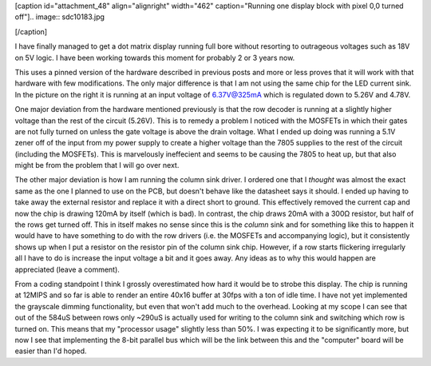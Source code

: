 [caption id="attachment_48" align="alignright" width="462" caption="Running one display block with pixel 0,0 turned off"].. image:: sdc10183.jpg

[/caption]

I have finally managed to get a dot matrix display running full bore without resorting to outrageous voltages such as 18V on 5V logic. I have been working towards this moment for probably 2 or 3 years now.

This uses a pinned version of the hardware described in previous posts and more or less proves that it will work with that hardware with few modifications. The only major difference is that I am not using the same chip for the LED current sink. In the picture on the right it is running at an input voltage of 6.37V@325mA which is regulated down to 5.26V and 4.78V.

One major deviation from the hardware mentioned previously is that the row decoder is running at a slightly higher voltage than the rest of the circuit (5.26V). This is to remedy a problem I noticed with the MOSFETs in which their gates are not fully turned on unless the gate voltage is above the drain voltage. What I ended up doing was running a 5.1V zener off of the input from my power supply to create a higher voltage than the 7805 supplies to the rest of the circuit (including the MOSFETs). This is marvelously ineffecient and seems to be causing the 7805 to heat up, but that also might be from the problem that I will go over next.

The other major deviation is how I am running the column sink driver. I ordered one that I *thought* was almost the exact same as the one I planned to use on the PCB, but doesn't behave like the datasheet says it should. I ended up having to take away the external resistor and replace it with a direct short to ground. This effectively removed the current cap and now the chip is drawing 120mA by itself (which is bad). In contrast, the chip draws 20mA with a 300Ω resistor, but half of the rows get turned off. This in itself makes no sense since this is the *column* sink and for something like this to happen it would have to have something to do with the row drivers (i.e. the MOSFETs and accompanying logic), but it consistently shows up when I put a resistor on the resistor pin of the column sink chip. However, if a row starts flickering irregularly all I have to do is increase the input voltage a bit and it goes away. Any ideas as to why this would happen are appreciated (leave a comment).

From a coding standpoint I think I grossly overestimated how hard it would be to strobe this display. The chip is running at 12MIPS and so far is able to render an entire 40x16 buffer at 30fps with a ton of idle time. I have not yet implemented the grayscale dimming functionality, but even that won't add much to the overhead. Looking at my scope I can see that out of the 584uS between rows only ~290uS is actually used for writing to the column sink and switching which row is turned on. This means that my "processor usage" slightly less than 50%. I was expecting it to be significantly more, but now I see that implementing the 8-bit parallel bus which will be the link between this and the "computer" board will be easier than I'd hoped.

.. rstblog-settings::
   :title: Eureka! The Dot Matrix Displays Work!
   :date: 2009/05/29
   :url: /2009/05/29/eureka-the-dot-matrix-displays-work